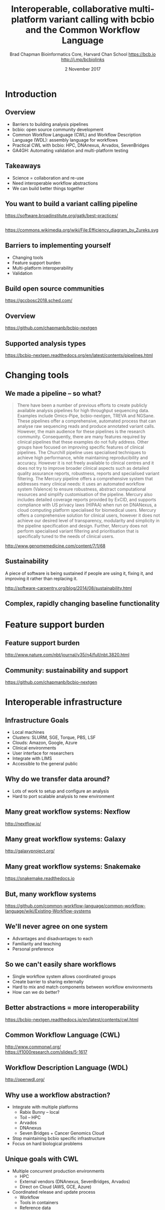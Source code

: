 #+title: Interoperable, collaborative multi-platform variant calling with bcbio and the Common Workflow Language
#+author: Brad Chapman \newline Bioinformatics Core, Harvard Chan School \newline https://bcb.io \newline http://j.mp/bcbiolinks
#+date: 2 November 2017

#+OPTIONS: toc:nil H:2

#+startup: beamer
#+LaTeX_CLASS: beamer
#+latex_header: \usepackage{url}
#+latex_header: \usepackage{hyperref}
#+latex_header: \hypersetup{colorlinks=true}
#+BEAMER_THEME: default
#+BEAMER_COLOR_THEME: seahorse
#+BEAMER_INNER_THEME: rectangles

* Introduction
** Overview
\Large
- Barriers to building analysis pipelines
- bcbio: open source community development
- Common Workflow Language (CWL) and Workflow Description Language (WDL): assembly language for workflows
- Practical CWL with bcbio: HPC, DNAnexus, Arvados, SevenBridges
- GA4GH: Automating validation and multi-platform testing

** Takeaways

\LARGE
- Science = collaboration and re-use
- Need interoperable workflow abstractions
- We can build better things together

** You want to build a variant calling pipeline

#+BEGIN_CENTER
#+ATTR_LATEX: :width 1.0\textwidth
[[./images11/gatk_bp.png]]
#+END_CENTER

\scriptsize
https://software.broadinstitute.org/gatk/best-practices/

** 

#+BEGIN_CENTER
#+ATTR_LATEX: :width 0.8\textwidth
[[./images11/efficiency.png]]
#+END_CENTER
\tiny
https://commons.wikimedia.org/wiki/File:Efficiency_diagram_by_Zureks.svg

** Barriers to implementing yourself

\Large
- Changing tools
- Feature support burden
- Multi-platform interoperability
- Validation

** Build open source communities

#+BEGIN_CENTER
#+ATTR_LATEX: :width 1.0\textwidth
[[./images12/gccbosc2018.png]]

\vspace{1cm}
https://gccbosc2018.sched.com/
#+END_CENTER

** Overview

#+ATTR_LATEX: :width 1.0\textwidth
[[./images3/bcbio_nextgen_highlevel.png]]

\vspace{1cm}
https://github.com/chapmanb/bcbio-nextgen

** Supported analysis types

#+BEGIN_CENTER
#+ATTR_LATEX: :width 0.4\textwidth
[[./images9/bcbio_pipelines.png]]
#+END_CENTER

\scriptsize
https://bcbio-nextgen.readthedocs.org/en/latest/contents/pipelines.html

* Changing tools

** We made a pipeline -- so what?

\tiny
#+BEGIN_QUOTE
There have been a number of previous efforts to create publicly available
analysis pipelines for high throughput sequencing data. Examples include
Omics-Pipe, bcbio-nextgen, TREVA and NGSane. These pipelines
offer a comprehensive, automated process that can analyse raw sequencing reads
and produce annotated variant calls. However, the main audience for these
pipelines is the research community. Consequently, there are many features
required by clinical pipelines that these examples do not fully address. Other
groups have focused on improving specific features of clinical pipelines. The
Churchill pipeline uses specialised techniques to achieve high performance,
while maintaining reproducibility and accuracy. However it is not freely
available to clinical centres and it does not try to improve broader clinical
aspects such as detailed quality assurance reports, robustness, reports and
specialised variant filtering. The Mercury pipeline offers a comprehensive
system that addresses many clinical needs: it uses an automated workflow system
(Valence) to ensure robustness, abstract computational resources and
simplify customisation of the pipeline. Mercury also includes detailed coverage
reports provided by ExCID, and supports compliance with US privacy laws
(HIPAA) when run on DNANexus, a cloud computing platform specialised for
biomedical users. Mercury offers a comprehensive solution for clinical users,
however it does not achieve our desired level of transparency, modularity and
simplicity in the pipeline specification and design. Further, Mercury does not
perform specialised variant filtering and prioritisation that is specifically
tuned to the needs of clinical users.
#+END_QUOTE

\scriptsize
http://www.genomemedicine.com/content/7/1/68

** Sustainability

\Large
A piece of software is being sustained if people are using it, fixing it, and
improving it rather than replacing it.

\vspace{0.5cm}

\normalsize
http://software-carpentry.org/blog/2014/08/sustainability.html

** Complex, rapidly changing baseline functionality

[[./images2/gatk_changes.png]]


* Feature support burden

** Feature support burden

#+BEGIN_CENTER
#+ATTR_LATEX: :width 0.55\textwidth
[[./images11/nextflow_comparison.png]]
#+END_CENTER

\scriptsize
http://www.nature.com/nbt/journal/v35/n4/full/nbt.3820.html

** Community: sustainability and support

#+ATTR_LATEX: :width 0.9\textwidth
[[./images11/bcbio_commits_apr2017.png]]

\vspace{0.5cm}

#+ATTR_LATEX: :width 0.9\textwidth
[[./images11/bcbio_issues_apr2017.png]]

\vspace{0.5cm}

[[https://github.com/chapmanb/bcbio-nextgen]]


* Interoperable infrastructure

** Infrastructure Goals
\Large
- Local machines
- Clusters: SLURM, SGE, Torque, PBS, LSF
- Clouds: Amazon, Google, Azure
- Clinical environments
- User interface for researchers
- Integrate with LIMS
- Accessible to the general public


** 

#+BEGIN_CENTER
[[./images12/analysis_to_data.png]]
#+END_CENTER

** Why do we transfer data around?

\Large
- Lots of work to setup and configure an analysis
- Hard to port scalable analysis to new environment

** Many great workflow systems: Nexflow

#+BEGIN_CENTER
#+ATTR_LATEX: :width 1.0\textwidth
[[./images12/nextflow_overview.png]]

\vspace{0.2cm}
http://nextflow.io/
#+END_CENTER

** Many great workflow systems: Galaxy

#+BEGIN_CENTER
#+ATTR_LATEX: :width 1.0\textwidth
[[./images12/galaxy_overview.png]]

\vspace{0.2cm}
http://galaxyproject.org/
#+END_CENTER

** Many great workflow systems: Snakemake

#+BEGIN_CENTER
#+ATTR_LATEX: :width 1.0\textwidth
[[./images12/snakemake_overview.png]]

\vspace{0.2cm}
https://snakemake.readthedocs.io
#+END_CENTER

** But, many workflow systems

#+ATTR_LATEX: :width 0.8\textwidth
[[./images12/existing_workflows.png]]

#+ATTR_LATEX: :width 0.8\textwidth
[[./images12/existing_workflows2.png]]

\scriptsize
https://github.com/common-workflow-language/common-workflow-language/wiki/Existing-Workflow-systems

** We'll never agree on one system

\Large
- Advantages and disadvantages to each
- Familiarity and teaching
- Personal preference

** So we can't easily share workflows

\Large
- Single workflow system allows coordinated groups
- Create barrier to sharing externally
- Hard to mix and match components between workflow environments
- How can we do better?

** Better abstractions = more interoperability

[[./images10/abstractions.png]]

\scriptsize
https://bcbio-nextgen.readthedocs.io/en/latest/contents/cwl.html

** Common Workflow Language (CWL)


#+ATTR_LATEX: :width 1.0\textwidth
[[./images10/cwl_pipeline_example.png]]

#+BEGIN_CENTER
http://www.commonwl.org/ \\
\vspace{0.5cm}
\scriptsize
https://f1000research.com/slides/5-1617
#+END_CENTER

** Workflow Description Language (WDL)

#+BEGIN_CENTER
#+ATTR_LATEX: :width .6\textwidth
[[./images12/wdl-logo_white.png]]

\vspace{0.5cm}
http://openwdl.org/
#+END_CENTER

** Why use a workflow abstraction?

\Large
- Integrate with multiple platforms
   - \Large Rabix Bunny -- local
   - \Large Toil -- HPC
   - \Large Arvados
   - \Large DNAnexus
   - \Large Seven Bridges + Cancer Genomics Cloud
- Stop maintaining bcbio specific infrastructure
- Focus on hard biological problems

** Unique goals with CWL

\Large
- Multiple concurrent production environments
  - \Large HPC
  - \Large External vendors (DNAnexus, SevenBridges, Arvados)
  - \Large Direct on Cloud (AWS, GCE, Azure)
- Coordinated release and update process
  - \Large Workflow
  - \Large Tools in containers
  - \Large Reference data

** Connections

#+ATTR_LATEX: :width 0.6\textwidth
[[./images10/Network_Community_Structure.png]]

\scriptsize
By jham3 - Own work, CC BY-SA 3.0, https://commons.wikimedia.org/w/index.php?curid=17125894

** CWL in bcbio

\Large
- Start with high level configuration file
- Generate CWL
- Run, on any infrastructure that supports CWL
   - \Large Generated CWL
   - \Large Docker or local bcbio installation
   - \Large Genome data

\scriptsize
https://bcbio-nextgen.readthedocs.io/en/latest/contents/cwl.html

** bcbio-vm: CWL wrapper

\Large
- bcbio-like interface integrating with external tools
- Install wrapper plus supported runners

\vspace{0.2cm}
\normalsize
#+BEGIN_SRC sh
conda install -c conda-forge -c bioconda bcbio-nextgen-vm
#+END_SRC

\vspace{0.4cm}
https://github.com/chapmanb/bcbio-nextgen-vm \\
https://bioconda.github.io/

** Template: describe your analysis

#+BEGIN_SRC yaml
details:
 - algorithm:
     aligner: bwa
     recalibrate: true
     variantcaller: gatk-haplotype
     tools_on: [gatk4, gvcf]
   analysis: variant2
   variant_regions: Exome-AZ_V2_pluschr20-hg38.bed
genome_build: hg38
#+END_SRC

https://github.com/bcbio/bcbio_validation_workflows

** Define your samples

#+BEGIN_SRC yaml
samplename,description,batch,validate
NA12878_R1.fq.gz;NA12878_R2.fq.gz,NA12878,gj1,
  hg38/validation/giab-NA12878/truth_small_variants.vcf.gz
NA24385_R,NA24385,gj1,
  hg38/validation/giab-NA24385/truth_small_variants.vcf.gz
NA24631_R,NA24631,gj1,
  hg38/validation/giab-NA24631/truth_small_variants.vcf.gz
#+END_SRC

** Local or shared filesystem environment

#+BEGIN_SRC yaml
local:
  ref: biodata/collections
  inputs:
    - biodata/regions
    - biodata/giab/na12878
    - biodata/giab/na24385
    - biodata/giab/na24631
resources:
  default:
    cores: 8
    memory: 3500M
    jvm_opts: [-Xms750m, -Xmx3500m]
#+END_SRC

** Generate CWL for local or HPC run

#+BEGIN_SRC sh
PNAME=giab-joint
bcbio_vm.py template --systemconfig bcbio_system.yaml \
  joint-template.yaml $PNAME.csv
bcbio_vm.py cwl --systemconfig bcbio_system.yaml \
  $PNAME/config/$PNAME.yaml
#+END_SRC

** Run multicore on single machine with Rabix Bunny

#+BEGIN_SRC sh
bcbio_vm.py cwlrun bunny $PNAME-workflow
#+END_SRC

\vspace{0.5cm}
https://github.com/rabix/bunny

** Run distributed on SLURM cluster with Toil

#+BEGIN_SRC sh
export TOIL_SLURM_ARGS="-t 0-12:00 -p short"
bcbio_vm.py cwlrun toil --no-container $PNAME-workflow \
  -- --batchSystem slurm
#+END_SRC

\vspace{0.5cm}
http://toil.readthedocs.io

** Arvados -- Veritas and Curoverse

#+BEGIN_SRC yaml
arvados:
  reference: 9127147c168e27e26738524cbd3a59c6+1633
  input: [a1d976bc7bcba2b523713fa67695d715+464]
resources:
  default:
    cores: 8
    memory: 3500M
    jvm_opts: [-Xms750m, -Xmx3500m]
#+END_SRC

\vspace{0.3cm}
https://arvados.org/

** Generate CWL and run on Arvados

#+BEGIN_SRC sh
bcbio_vm.py template \
  --systemconfig bcbio_system_arvados.yaml \
  $PNAME-template.yaml $PNAME.csv
bcbio_vm.py cwl \
  --systemconfig bcbio_system_arvados.yaml \
  $PNAME/config/$PNAME.yaml
bcbio_vm.py cwlrun arvados $PNAME-workflow -- \
  --project-uuid qr1hi-j7d0g-7t73h4hrau3l063
#+END_SRC

** SevenBridges and the Cancer Genomics Cloud

#+BEGIN_SRC yaml
sbgenomics:
  project: bchapman/sgdp-recalling
  reference: bchapman/biodata-hg38
resources:
  default:
    cores: 8
    memory: 3500M
    jvm_opts: [-Xms750m, -Xmx3500m]
#+END_SRC

https://www.sevenbridges.com/

** CGC: biological reference data

#+BEGIN_CENTER
#+ATTR_LATEX: :width 0.9\textwidth
[[./images11/cgc_biodata.png]]
#+END_CENTER

\footnotesize
https://cgc.sbgenomics.com/u/bchapman/biodata-hg38/

** DNAnexus

#+BEGIN_SRC yaml
dnanexus:
  project: giab-joint
  ref:
    project: bcbio_resources
    folder: /reference_genomes
  inputs:
    - /data/input
resources:
  default:
    cores: 8
    memory: 3500M
    jvm_opts: [-Xms750m, -Xmx3500m]
#+END_SRC

https://platform.dnanexus.com

** dx-cwl: compile to DNAnexus workflow language

#+BEGIN_SRC sh
dx-cwl compile-workflow PNAME-workflow/main-PNAME.cwl \
  --project PROJECT_ID --token AUTH_TOKEN

dx-cwl run-workflow /dx-cwl-run/main-PNAME/main-PNAME \
       /PNAME-workflow/main-PNAME-samples.json \
       --project PROJECT_ID --token AUTH_TOKEN
#+END_SRC

https://github.com/dnanexus/dx-cwl

** DNAnexus monitoring

#+ATTR_LATEX: :width 1.1\textwidth
[[./images12/dnanexus_monitor.png]]

* Validation

** Value of validation
\LARGE
- Integration tests for pipelines
- Unbiased algorithm comparisons
- Baseline for improving methods
- Automated tests for platforms

** Reference materials

#+BEGIN_CENTER
#+ATTR_LATEX: :width .5\textwidth
[[./images/giab.png]]

#+ATTR_LATEX: :width .7\textwidth
[[./images7/ga4gh.png]]

#+ATTR_LATEX: :width .9\textwidth
[[./images7/dream_challenge.png]]
#+END_CENTER

http://www.genomeinabottle.org/
http://ga4gh.org/\#/benchmarking-team
https://www.synapse.org/\#!Synapse:syn312572

** Validation graphs

#+ATTR_LATEX: :width 1.0\textwidth
[[./images10/grading-example.png]]


** NA12878, NA24385, NA24631 GATK4 joint calling

#+ATTR_LATEX: :width 1.0\textwidth
[[./images12/giab-joint-recal.png]]

\footnotesize
https://github.com/bcbio/bcbio_validations/tree/master/gatk4

** Need continuous integration process

\Large
- Automate testing across multiple platforms
- Test new workflow definitions
- Test new tools and algorithms
- Transparent process

** GA4GH: workflow coordination

#+ATTR_LATEX: :width 1.0\textwidth
[[./images12/CW-dream-banner.jpg]]

\vspace{0.5cm}
https://www.synapse.org/#!Synapse:syn8507133/wiki/415976

** GA4GH: next steps

\Large
- Automation of validation
- Workflow Execution Service (WES)
- Shared API for running CWL/WDL workflows
- Contributors welcome

\vspace{0.3cm}
\normalsize
https://github.com/ga4gh/workflow-execution-schemas

* Summary
** Takeaways

\LARGE
- Science = collaboration and re-use
- Workflow abstractions allow interoperability
- We can build better things together

** Summary
\Large
- Challenges of building analysis workflows
  - \Large Changing tools
  - \Large Feature support burden
  - \Large Multi-platform interoperability
  - \Large Validation
- bcbio open source community development
- Common Workflow Language (CWL) and Workflow Description Language (WDL)
- Practical CWL with bcbio: HPC, DNAnexus, Arvados, SevenBridges
- GA4GH: Automated multi-platform validation

\vspace{0.2cm}
http://bcb.io
